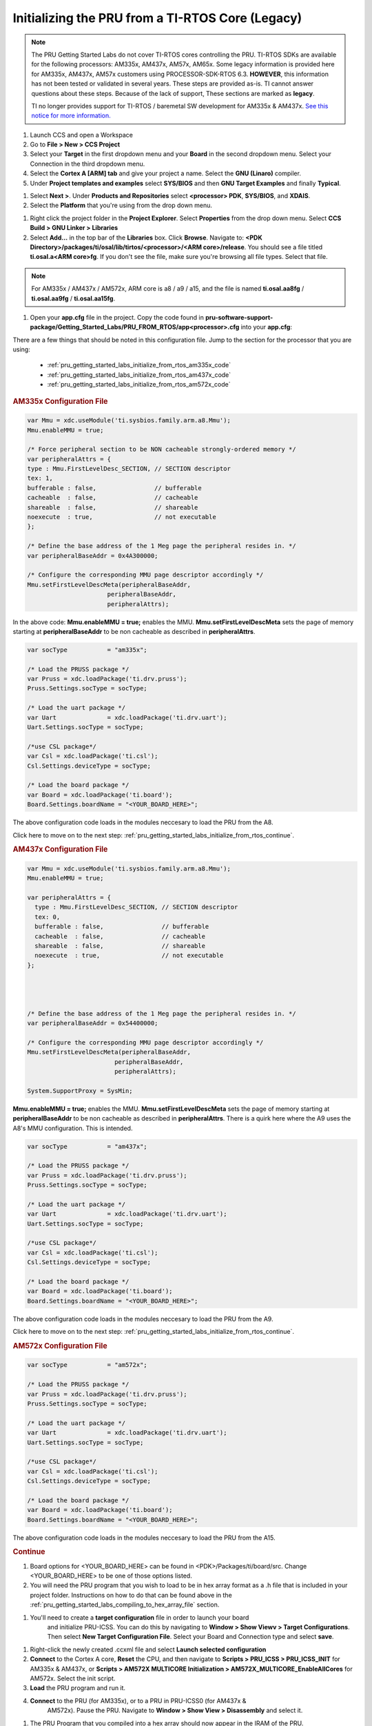 .. _pru_getting_started_labs_initialize_from_rtos:

Initializing the PRU from a TI-RTOS Core (Legacy)
^^^^^^^^^^^^^^^^^^^^^^^^^^^^^^^^^^^^^^^^^^^^^^^^^

.. note::

   The PRU Getting Started Labs do not cover TI-RTOS cores controlling the PRU.
   TI-RTOS SDKs are available for the following processors: AM335x, AM437x, AM57x, AM65x.
   Some legacy information is provided here for AM335x, AM437x, AM57x customers
   using PROCESSOR-SDK-RTOS 6.3. **HOWEVER**, this information has not been
   tested or validated in several years. These steps are provided as-is. TI
   cannot answer questions about these steps. Because of the lack of support,
   These sections are marked as **legacy**.

   TI no longer provides support for TI-RTOS / baremetal SW development for
   AM335x & AM437x. `See this notice for more information.
   <https://e2e.ti.com/support/processors-group/processors/f/processors-forum/1071334/notice-regarding-processor-sdk-ti-rtos-for-am335x-am437x-omap-l13x-c674x-k2g-devices>`__


#. Launch CCS and open a Workspace

#. Go to **File > New > CCS Project**

#. Select your **Target** in the first dropdown menu and your **Board** in the
   second dropdown menu. Select your Connection in the third dropdown menu.


#. Select the **Cortex A [ARM] tab** and give your project a name. Select the
   **GNU (Linaro)** compiler.

#. Under **Project templates and examples** select **SYS/BIOS** and then
   **GNU Target Examples** and finally **Typical**.

.. .. figure:: ../images/PRURTOSScreenshot1.png
..    :scale: 70%

..    Screenshot of sample CCS settings for a PRU loading project

#. Select **Next >**. Under **Products and Repositories** select **<processor> PDK**,
   **SYS/BIOS**, and **XDAIS**.

#. Select the **Platform** that you're using from the drop down menu.

.. .. figure:: ../images/PRURTOSScreenshot10.png
..     :scale: 70%

..    Screenshot of sample libraries selected for a PRU loading project on the BeagleBone Black Platform

#. Right click the project folder in the **Project Explorer**. Select **Properties**
   from the drop down menu. Select **CCS Build > GNU Linker > Libraries**

#. Select **Add...** in the top bar of the **Libraries** box. Click **Browse**.
   Navigate to:
   **<PDK Directory>/packages/ti/osal/lib/tirtos/<processor>/<ARM core>/release**.
   You should see a file titled **ti.osal.a<ARM core>fg**. If you don't see the
   file, make sure you're browsing all file types. Select that file.

.. note::

   For AM335x / AM437x / AM572x, ARM core is a8 / a9 / a15, and the file
   is named **ti.osal.aa8fg** / **ti.osal.aa9fg** / **ti.osal.aa15fg**.

.. .. figure:: ../images/PRURTOSScreenshot4.png
..     :scale: 70%

..     Screenshot of the library screen in the GNU Linker for a PRU loading project

#. Open your **app.cfg** file in the project. Copy the code found in
   **pru-software-support-package/Getting_Started_Labs/PRU_FROM_RTOS/app<processor>.cfg**
   into your **app.cfg**:

.. TODO: Did I keep this PRU_FROM_RTOS folder?

There are a few things that should be noted in this configuration file. Jump to the
section for the processor that you are using:

 * :ref:`pru_getting_started_labs_initialize_from_rtos_am335x_code`
 * :ref:`pru_getting_started_labs_initialize_from_rtos_am437x_code`
 * :ref:`pru_getting_started_labs_initialize_from_rtos_am572x_code`

.. _pru_getting_started_labs_initialize_from_rtos_am335x_code:

.. rubric:: AM335x Configuration File

.. code-block:: cfg

  var Mmu = xdc.useModule('ti.sysbios.family.arm.a8.Mmu');
  Mmu.enableMMU = true;

  /* Force peripheral section to be NON cacheable strongly-ordered memory */
  var peripheralAttrs = {
  type : Mmu.FirstLevelDesc_SECTION, // SECTION descriptor
  tex: 1,
  bufferable : false,                // bufferable
  cacheable  : false,                // cacheable
  shareable  : false,                // shareable
  noexecute  : true,                 // not executable
  };

  /* Define the base address of the 1 Meg page the peripheral resides in. */
  var peripheralBaseAddr = 0x4A300000;

  /* Configure the corresponding MMU page descriptor accordingly */
  Mmu.setFirstLevelDescMeta(peripheralBaseAddr,
                        peripheralBaseAddr,
                        peripheralAttrs);


In the above code: **Mmu.enableMMU = true;** enables the MMU. **Mmu.setFirstLevelDescMeta**
sets the page of memory starting at **peripheralBaseAddr** to be non cacheable as
described in **peripheralAttrs**.

.. code-block:: cfg

  var socType           = "am335x";

  /* Load the PRUSS package */
  var Pruss = xdc.loadPackage('ti.drv.pruss');
  Pruss.Settings.socType = socType;

  /* Load the uart package */
  var Uart              = xdc.loadPackage('ti.drv.uart');
  Uart.Settings.socType = socType;

  /*use CSL package*/
  var Csl = xdc.loadPackage('ti.csl');
  Csl.Settings.deviceType = socType;

  /* Load the board package */
  var Board = xdc.loadPackage('ti.board');
  Board.Settings.boardName = "<YOUR_BOARD_HERE>";

The above configuration code loads in the modules neccesary to load the PRU from the A8.

Click here to move on to the next step:
:ref:`pru_getting_started_labs_initialize_from_rtos_continue`.


.. _pru_getting_started_labs_initialize_from_rtos_am437x_code:

.. rubric:: AM437x Configuration File

.. code-block:: cfg

    var Mmu = xdc.useModule('ti.sysbios.family.arm.a8.Mmu');
    Mmu.enableMMU = true;

    var peripheralAttrs = {
      type : Mmu.FirstLevelDesc_SECTION, // SECTION descriptor
      tex: 0,
      bufferable : false,                // bufferable
      cacheable  : false,                // cacheable
      shareable  : false,                // shareable
      noexecute  : true,                 // not executable
    };




    /* Define the base address of the 1 Meg page the peripheral resides in. */
    var peripheralBaseAddr = 0x54400000;

    /* Configure the corresponding MMU page descriptor accordingly */
    Mmu.setFirstLevelDescMeta(peripheralBaseAddr,
                            peripheralBaseAddr,
                            peripheralAttrs);

    System.SupportProxy = SysMin;

**Mmu.enableMMU = true;** enables the MMU. **Mmu.setFirstLevelDescMeta**
sets the page of memory starting at **peripheralBaseAddr** to be non cacheable as
described in **peripheralAttrs**. There is a quirk here where
the A9 uses the A8's MMU configuration. This is intended.

.. code-block:: cfg

  var socType           = "am437x";

  /* Load the PRUSS package */
  var Pruss = xdc.loadPackage('ti.drv.pruss');
  Pruss.Settings.socType = socType;

  /* Load the uart package */
  var Uart              = xdc.loadPackage('ti.drv.uart');
  Uart.Settings.socType = socType;

  /*use CSL package*/
  var Csl = xdc.loadPackage('ti.csl');
  Csl.Settings.deviceType = socType;

  /* Load the board package */
  var Board = xdc.loadPackage('ti.board');
  Board.Settings.boardName = "<YOUR_BOARD_HERE>";

The above configuration code loads in the modules neccesary to load the PRU from the A9.

Click here to move on to the next step:
:ref:`pru_getting_started_labs_initialize_from_rtos_continue`.


.. _pru_getting_started_labs_initialize_from_rtos_am572x_code:

.. rubric:: AM572x Configuration File

.. code-block:: cfg

  var socType           = "am572x";

  /* Load the PRUSS package */
  var Pruss = xdc.loadPackage('ti.drv.pruss');
  Pruss.Settings.socType = socType;

  /* Load the uart package */
  var Uart              = xdc.loadPackage('ti.drv.uart');
  Uart.Settings.socType = socType;

  /*use CSL package*/
  var Csl = xdc.loadPackage('ti.csl');
  Csl.Settings.deviceType = socType;

  /* Load the board package */
  var Board = xdc.loadPackage('ti.board');
  Board.Settings.boardName = "<YOUR_BOARD_HERE>";

The above configuration code loads in the modules neccesary to load the PRU from the A15.

.. _pru_getting_started_labs_initialize_from_rtos_continue:

.. rubric:: Continue

#. Board options for <YOUR_BOARD_HERE> can be found in <PDK>/Packages/ti/board/src.
   Change <YOUR_BOARD_HERE> to be one of those options listed.

#. You will need the PRU program that you wish to load to be in hex array format
   as a .h file that is included in your project folder. Instructions on how to do
   that can be found above in the :ref:`pru_getting_started_labs_compiling_to_hex_array_file`
   section.

.. TODO: Update the link to the "compiling to a hex array section". If I didn't write
   that section, did Max put it somewhere and I accidentally deleted it?

.. .. include:: ../common/PRU-ICSS/PRU_Load_Snippet.rst

#. You'll need to create a **target configuration** file in order to launch your board
    and initialize PRU-ICSS. You can do this by navigating to
    **Window > Show Viewv > Target Configurations**.
    Then select **New Target Configuration File**. Select your Board and Connection
    type and select **save**.

.. .. figure:: ../images/PRURTOSScreenshot9.png
..     :scale: 70%

..     Screenshot of a sample Target Configuration File setup screen for the BeagleBone Black.

#. Right-click the newly created .ccxml file and select **Launch selected configuration**

#. **Connect** to the Cortex A core, **Reset** the CPU, and then navigate to
   **Scripts > PRU_ICSS > PRU_ICSS_INIT** for AM335x & AM437x, or
   **Scripts > AM572X MULTICORE Initialization > AM572X_MULTICORE_EnableAllCores**
   for AM572x. Select the init script.

#. **Load** the PRU program and run it.

#. **Connect** to the PRU (for AM335x), or to a PRU in PRU-ICSS0 (for AM437x &
    AM572x). Pause the PRU. Navigate to **Window > Show View > Disassembly** and select it.

.. .. figure:: ../images/PRURTOSScreenshot14.png
..     :scale: 70%

..     All of the selections that you need to make are highlighted. Hover over each
..     one to see what it does.

#. The PRU Program that you compiled into a hex array should now appear in the
   IRAM of the PRU.

